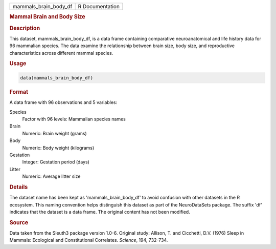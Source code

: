 .. container::

   .. container::

      ===================== ===============
      mammals_brain_body_df R Documentation
      ===================== ===============

      .. rubric:: Mammal Brain and Body Size
         :name: mammal-brain-and-body-size

      .. rubric:: Description
         :name: description

      This dataset, mammals_brain_body_df, is a data frame containing
      comparative neuroanatomical and life history data for 96 mammalian
      species. The data examine the relationship between brain size,
      body size, and reproductive characteristics across different
      mammal species.

      .. rubric:: Usage
         :name: usage

      .. code:: R

         data(mammals_brain_body_df)

      .. rubric:: Format
         :name: format

      A data frame with 96 observations and 5 variables:

      Species
         Factor with 96 levels: Mammalian species names

      Brain
         Numeric: Brain weight (grams)

      Body
         Numeric: Body weight (kilograms)

      Gestation
         Integer: Gestation period (days)

      Litter
         Numeric: Average litter size

      .. rubric:: Details
         :name: details

      The dataset name has been kept as 'mammals_brain_body_df' to avoid
      confusion with other datasets in the R ecosystem. This naming
      convention helps distinguish this dataset as part of the
      NeuroDataSets package. The suffix 'df' indicates that the dataset
      is a data frame. The original content has not been modified.

      .. rubric:: Source
         :name: source

      Data taken from the Sleuth3 package version 1.0-6. Original study:
      Allison, T. and Cicchetti, D.V. (1976) Sleep in Mammals:
      Ecological and Constitutional Correlates. *Science*, 194, 732-734.
